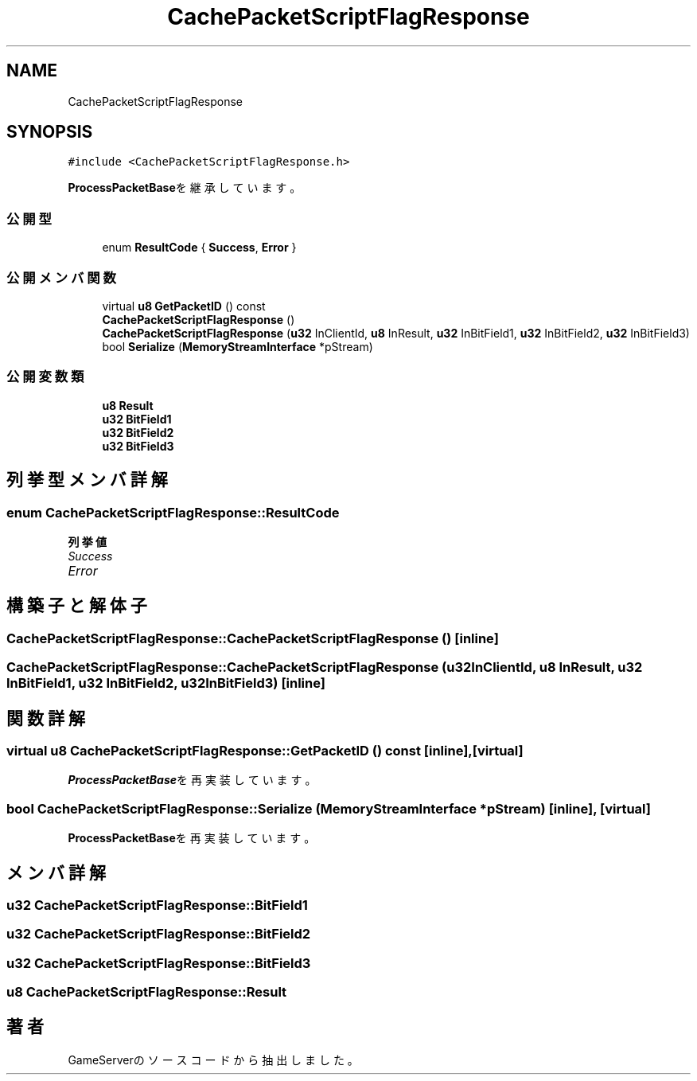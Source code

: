 .TH "CachePacketScriptFlagResponse" 3 "2018年12月20日(木)" "GameServer" \" -*- nroff -*-
.ad l
.nh
.SH NAME
CachePacketScriptFlagResponse
.SH SYNOPSIS
.br
.PP
.PP
\fC#include <CachePacketScriptFlagResponse\&.h>\fP
.PP
\fBProcessPacketBase\fPを継承しています。
.SS "公開型"

.in +1c
.ti -1c
.RI "enum \fBResultCode\fP { \fBSuccess\fP, \fBError\fP }"
.br
.in -1c
.SS "公開メンバ関数"

.in +1c
.ti -1c
.RI "virtual \fBu8\fP \fBGetPacketID\fP () const"
.br
.ti -1c
.RI "\fBCachePacketScriptFlagResponse\fP ()"
.br
.ti -1c
.RI "\fBCachePacketScriptFlagResponse\fP (\fBu32\fP InClientId, \fBu8\fP InResult, \fBu32\fP InBitField1, \fBu32\fP InBitField2, \fBu32\fP InBitField3)"
.br
.ti -1c
.RI "bool \fBSerialize\fP (\fBMemoryStreamInterface\fP *pStream)"
.br
.in -1c
.SS "公開変数類"

.in +1c
.ti -1c
.RI "\fBu8\fP \fBResult\fP"
.br
.ti -1c
.RI "\fBu32\fP \fBBitField1\fP"
.br
.ti -1c
.RI "\fBu32\fP \fBBitField2\fP"
.br
.ti -1c
.RI "\fBu32\fP \fBBitField3\fP"
.br
.in -1c
.SH "列挙型メンバ詳解"
.PP 
.SS "enum \fBCachePacketScriptFlagResponse::ResultCode\fP"

.PP
\fB列挙値\fP
.in +1c
.TP
\fB\fISuccess \fP\fP
.TP
\fB\fIError \fP\fP
.SH "構築子と解体子"
.PP 
.SS "CachePacketScriptFlagResponse::CachePacketScriptFlagResponse ()\fC [inline]\fP"

.SS "CachePacketScriptFlagResponse::CachePacketScriptFlagResponse (\fBu32\fP InClientId, \fBu8\fP InResult, \fBu32\fP InBitField1, \fBu32\fP InBitField2, \fBu32\fP InBitField3)\fC [inline]\fP"

.SH "関数詳解"
.PP 
.SS "virtual \fBu8\fP CachePacketScriptFlagResponse::GetPacketID () const\fC [inline]\fP, \fC [virtual]\fP"

.PP
\fBProcessPacketBase\fPを再実装しています。
.SS "bool CachePacketScriptFlagResponse::Serialize (\fBMemoryStreamInterface\fP * pStream)\fC [inline]\fP, \fC [virtual]\fP"

.PP
\fBProcessPacketBase\fPを再実装しています。
.SH "メンバ詳解"
.PP 
.SS "\fBu32\fP CachePacketScriptFlagResponse::BitField1"

.SS "\fBu32\fP CachePacketScriptFlagResponse::BitField2"

.SS "\fBu32\fP CachePacketScriptFlagResponse::BitField3"

.SS "\fBu8\fP CachePacketScriptFlagResponse::Result"


.SH "著者"
.PP 
 GameServerのソースコードから抽出しました。
